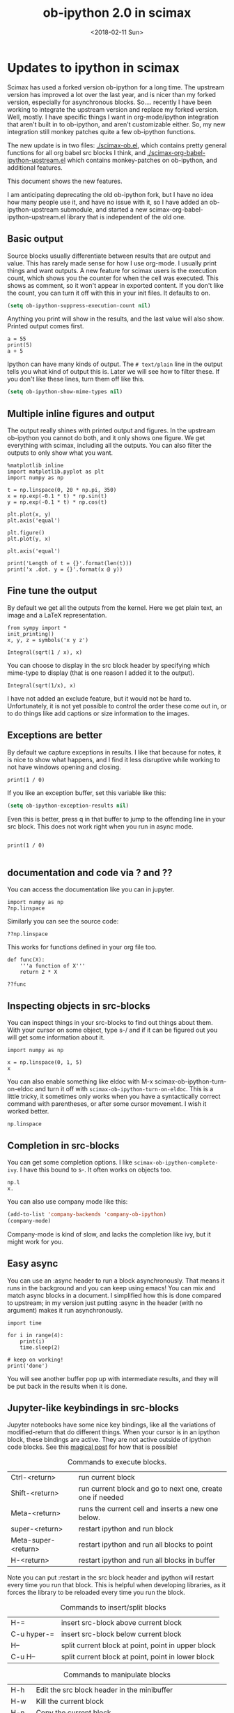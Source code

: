 #+TITLE: ob-ipython 2.0 in scimax
#+DATE:  <2018-02-11 Sun>

* Updates to ipython in scimax

Scimax has used a forked version ob-ipython for a long time. The upstream version has improved a lot over the last year, and is nicer than my forked version, especially for asynchronous blocks. So.... recently I have been working to integrate the upstream version and replace my forked version. Well, mostly. I have specific things I want in org-mode/ipython integration that aren't built in to ob-ipython, and aren't customizable either. So, my new integration still monkey patches quite a few ob-ipython functions.

The new update is in two files: [[./scimax-ob.el]], which contains pretty general functions for all org babel src blocks I think, and [[./scimax-org-babel-ipython-upstream.el]] which contains monkey-patches on ob-ipython, and additional features.

This document shows the new features.

I am anticipating deprecating the old ob-ipython fork, but I have no idea how many people use it, and have no issue with it, so I have added an ob-ipython-upstream submodule, and started a new scimax-org-babel-ipython-upstream.el library that is independent of the old one.

** Basic output

Source blocks usually differentiate between results that are output and value. This has rarely made sense for how I use org-mode. I usually print things and want outputs. A new feature for scimax users is the execution count, which shows you the counter for when the cell was executed. This shows as comment, so it won't appear in exported content. If you don't like the count, you can turn it off with this in your init files. It defaults to on.

#+BEGIN_SRC emacs-lisp
(setq ob-ipython-suppress-execution-count nil)
#+END_SRC

Anything you print will show in the results, and the last value will also show. Printed output comes first.

#+BEGIN_SRC ipython
a = 55
print(5)
a + 5
#+END_SRC

#+RESULTS:
:RESULTS:
# Out[3]:
# output
: 5
# text/plain
: 60
:END:

Ipython can have many kinds of output. The =# text/plain= line in the output tells you what kind of output this is. Later we will see how to filter these. If you don't like these lines, turn them off like this.

#+BEGIN_SRC emacs-lisp
(setq ob-ipython-show-mime-types nil)
#+END_SRC

** Multiple inline figures and output

The output really shines with printed output and figures. In the upstream ob-ipython you cannot do both, and it only shows one figure. We get everything with scimax, including all the outputs. You can also filter the outputs to only show what you want.

#+BEGIN_SRC ipython
%matplotlib inline
import matplotlib.pyplot as plt
import numpy as np

t = np.linspace(0, 20 * np.pi, 350)
x = np.exp(-0.1 * t) * np.sin(t)
y = np.exp(-0.1 * t) * np.cos(t)

plt.plot(x, y)
plt.axis('equal')

plt.figure()
plt.plot(y, x)

plt.axis('equal')

print('Length of t = {}'.format(len(t)))
print('x .dot. y = {}'.format(x @ y))
#+END_SRC

#+RESULTS:
:RESULTS:
# Out[5]:
# output
: Length of t = 350
: x .dot. y = 1.3598389888491538


# image/png
[[file:obipy-resources/19a94859c854121de1c305426d09b77e-50592vMO.png]]



# image/png
[[file:obipy-resources/19a94859c854121de1c305426d09b77e-505928WU.png]]
:END:

** Fine tune the output

By default we get all the outputs from the kernel. Here we get plain text, an image and a LaTeX representation.

#+BEGIN_SRC ipython
from sympy import *
init_printing()
x, y, z = symbols('x y z')

Integral(sqrt(1 / x), x)
#+END_SRC

#+RESULTS:
:RESULTS:
# Out[6]:
# text/plain
: ⌠
: ⎮     ___
: ⎮    ╱ 1
: ⎮   ╱  ─  dx
: ⎮ ╲╱   x
: ⌡

# image/png
[[file:obipy-resources/19a94859c854121de1c305426d09b77e-50592Jha.png]]

# text/latex
#+BEGIN_EXPORT latex
$$\int \sqrt{\frac{1}{x}}\, dx$$
#+END_EXPORT
:END:

You can choose to display in the src block header by specifying which mime-type to display (that is one reason I added it to the output).

#+BEGIN_SRC ipython :display image/png
Integral(sqrt(1/x), x)
#+END_SRC

#+RESULTS:
:RESULTS:
# Out[7]:
# image/png
[[file:obipy-resources/19a94859c854121de1c305426d09b77e-50592Wrg.png]]
:END:

I have not added an exclude feature, but it would not be hard to. Unfortunately, it is not yet possible to control the order these come out in, or to do things like add captions or size information to the images.

** Exceptions are better

By default we capture exceptions in results. I like that because for notes, it is nice to show what happens, and I find it less disruptive while working to not have windows opening and closing.

#+BEGIN_SRC ipython
print(1 / 0)
#+END_SRC

#+RESULTS:
:RESULTS:
# Out[6]:
# output

ZeroDivisionErrorTraceback (most recent call last)
<ipython-input-6-3ec96714f820> in <module>()
----> 1 print(1 / 0)

ZeroDivisionError: division by zero
:END:

If you like an exception buffer, set this variable like this:

#+BEGIN_SRC emacs-lisp
(setq ob-ipython-exception-results nil)
#+END_SRC

#+RESULTS:

Even this is better, press q in that buffer to jump to the offending line in your src block. This does not work right when you run in async mode.

#+BEGIN_SRC ipython

print(1 / 0)

#+END_SRC

** documentation and code via ? and ??

You can access the documentation like you can in jupyter.

#+BEGIN_SRC ipython
import numpy as np
?np.linspace
#+END_SRC

#+RESULTS:
:RESULTS:
# Out[5]:
:END:

Similarly you can see the source code:

#+BEGIN_SRC ipython
??np.linspace
#+END_SRC

#+RESULTS:
:RESULTS:
# Out[6]:
:END:

This works for functions defined in your org file too.

#+BEGIN_SRC ipython
def func(X):
    '''a function of X'''
    return 2 * X
#+END_SRC

#+RESULTS:
:RESULTS:
# Out[7]:
:END:

#+BEGIN_SRC ipython
??func
#+END_SRC

#+RESULTS:
:RESULTS:
# Out[8]:
:END:

** Inspecting objects in src-blocks

You can inspect things in your src-blocks to find out things about them. With your cursor on some object, type s-/ and if it can be figured out you will get some information about it.

#+BEGIN_SRC ipython
import numpy as np

x = np.linspace(0, 1, 5)
x
#+END_SRC

#+RESULTS:
:RESULTS:
# Out[4]:
# text/plain
: array([ 0.  ,  0.25,  0.5 ,  0.75,  1.  ])
:END:

You can also enable something like eldoc with M-x scimax-ob-ipython-turn-on-eldoc and turn it off with =scimax-ob-ipython-turn-on-eldoc=. This is a little tricky, it sometimes only works when you have a syntactically correct command with parentheses, or after some cursor movement. I wish it worked better.

#+BEGIN_SRC ipython
np.linspace
#+END_SRC

** Completion in src-blocks

You can get some completion options. I like =scimax-ob-ipython-complete-ivy=. I have this bound to s-. It often works on objects too.

#+BEGIN_SRC ipython
np.l
x.
#+END_SRC

You can also use company mode like this:

#+BEGIN_SRC emacs-lisp
(add-to-list 'company-backends 'company-ob-ipython)
(company-mode)
#+END_SRC

Company-mode is kind of slow, and lacks the completion like ivy, but it might work for you.

** Easy async

You can use an :async header to run a block asynchronously. That means it runs in the background and you can keep using emacs! You can mix and match async blocks in a document. I simplified how this is done compared to upstream; in my version just putting :async in the header (with no argument) makes it run asynchronously.

#+BEGIN_SRC ipython :async
import time

for i in range(4):
    print(i)
    time.sleep(2)

# keep on working!
print('done')
#+END_SRC

#+RESULTS:
:RESULTS:
# Out[2]:
# output
0
1
2
3
done

:END:

You will see another buffer pop up with intermediate results, and they will be put back in the results when it is done.

** Jupyter-like keybindings in src-blocks

Jupyter notebooks have some nice key bindings, like all the variations of modified-return that do different things. When your cursor is in an ipython block, these bindings are active. They are not active outside of ipython code blocks. See this [[http://endlessparentheses.com/define-context-aware-keys-in-emacs.html][magical post]] for how that is possible!

#+caption: Commands to execute blocks.
| Ctrl-<return>       | run current block                                          |
| Shift-<return>      | run current block and go to next one, create one if needed |
| Meta-<return>       | runs the current cell and inserts a new one below.         |
| super-<return>      | restart ipython and run block                              |
| Meta-super-<return> | restart ipython and run all blocks to point                |
| H-<return>          | restart ipython and run all blocks in buffer               |

Note you can put :restart in the src block header and ipython will restart every time you run that block. This is helpful when developing libraries, as it forces the library to be reloaded every time you run the block.

#+caption: Commands to insert/split blocks
| H-=         | insert src-block above current block               |
| C-u hyper-= | insert src-block below current block               |
| H--         | split current block at point, point in upper block |
| C-u H--     | split current block at point, point in lower block |

#+caption: Commands to manipulate blocks
| H-h   | Edit the src block header in the minibuffer                      |
| H-w   | Kill the current block                                           |
| H-n   | Copy the current block                                           |
| H-o   | Clone the current block (make a copy of it below the current one |
| H-m   | Merge blocks in the selected region                              |
| s-w   | Move current block before the previous one                       |
| s-s   | Move current block below the next one                            |
| H-l   | Clear results from the block                                     |
| H-s-l | Clear all results in buffer                                      |

#+caption: Commands to navigate blocks
| s-i   | Jump to previous block                 |
| s-k   | Jump to next block                     |
| H-q   | Jump to a visible block with avy       |
| H-s-q | Jump to a block in the buffer with ivy |

#+caption: Miscellaneous
| s-/ | get help about thing at point (ob-ipython-inspect) |
| H-r | switch to session REPL                             |
| H-k | Kill the kernel                                    |


I am not 100% committed to all these bindings. I need to use them a while to see what works.

Can't remember all these bindings? Me neither. Checkout M-x scimax-obi/body (usually bound to H-s) for a nice hydra. The hydra key-bindings don't match the ones in the tables above; I am not sure that makes sense. It would add keystrokes, but it would also be a good reminder of the bindings.

These keybindings are relatively easy to customize. The are stored as cons cells in

#+BEGIN_SRC emacs-lisp
ob-ipython-key-bindings
#+END_SRC

#+RESULTS:
| <return>     | function | newline-and-indent                              |               |                                   |
| C-<return>   | function | org-ctrl-c-ctrl-c                               |               |                                   |
| M-<return>   | lambda   | nil                                             | (interactive) | (scimax-execute-and-next-block t) |
| S-<return>   | function | scimax-execute-and-next-block                   |               |                                   |
| M-S-<return> | function | scimax-execute-to-point                         |               |                                   |
| s-<return>   | function | scimax-ob-ipython-restart-kernel-execute-block  |               |                                   |
| M-s-<return> | function | scimax-restart-ipython-and-execute-to-point     |               |                                   |
| H-<return>   | function | scimax-ob-ipython-restart-kernel-execute-buffer |               |                                   |
| H-k          | function | scimax-ob-ipython-kill-kernel                   |               |                                   |
| H-r          | function | org-babel-switch-to-session                     |               |                                   |
| s-i          | function | org-babel-previous-src-block                    |               |                                   |
| s-k          | function | org-babel-next-src-block                        |               |                                   |
| H-q          | function | scimax-jump-to-visible-block                    |               |                                   |
| H-s-q        | function | scimax-jump-to-block                            |               |                                   |
| H-=          | function | scimax-insert-src-block                         |               |                                   |
| H--          | function | scimax-split-src-block                          |               |                                   |
| H-n          | function | scimax-ob-copy-block-and-results                |               |                                   |
| H-w          | function | scimax-ob-kill-block-and-results                |               |                                   |
| H-o          | function | scimax-ob-clone-block                           |               |                                   |
| s-w          | function | scimax-ob-move-src-block-up                     |               |                                   |
| s-s          | function | scimax-ob-move-src-block-down                   |               |                                   |
| H-l          | function | org-babel-remove-result                         |               |                                   |
| H-s-l        | function | scimax-ob-clear-all-results                     |               |                                   |
| H-m          | function | scimax-merge-ipython-blocks                     |               |                                   |
| H-h          | function | scimax-ob-edit-header                           |               |                                   |
| H-M-l        | function | scimax-ob-toggle-line-numbers                   |               |                                   |
| s-.          | function | scimax-ob-ipython-complete-ivy                  |               |                                   |
| s-/          | function | ob-ipython-inspect                              |               |                                   |
| H-e          | function | scimax-jupyter-edit-mode/body                   |               |                                   |
| H-c          | function | scimax-jupyter-command-mode/body                |               |                                   |
| H-s          | function | scimax-obi/body                                 |               |                                   |
| <mouse-3>    | function | scimax-ob-ipython-popup-command                 |               |                                   |

You can define/change any binding you want like this. They are only active in ipython src blocks. For example, you can define a src-block key like this:

#+BEGIN_SRC emacs-lisp
(scimax-define-src-key ipython "H-/" #'some-command)
#+END_SRC

If you like the Jupyter keybindings more directly, checkout these bindings when you are in an ipython block:

| H-e | function | scimax-jupyter-edit-mode/body    |   |   |
| H-c | function | scimax-jupyter-command-mode/body |   |   |

** Clickable buttons in src blocks

Jupyter has some nice features like buttons to click on to run a block. We have something like that. The text in angle brackets in the comments below is clickable!

#+BEGIN_SRC ipython
# <run>  <restart and run>  <repl>  <delete block>  <menu>
# open some buffers  <output>  <execute>  <debug>
6 * 2
#+END_SRC

#+RESULTS:
:RESULTS:
# Out[9]:
# text/plain
: 12
:END:

** Unique kernel per org file is default

By default, each org file gets a unique kernel. I am sure there is a use case for every buffer sharing one kernel, but it is too confusing for me, and too prone to errors where one buffer changes a variable that affects others. So, if you want src blocks in different buffers to share kernels, you have to manually specify the kernel in the header, or use this for the original behavior.

#+BEGIN_SRC emacs-lisp
(setq ob-ipython-buffer-unique-kernel nil)
#+END_SRC

** Customizing outputs

ipython/org-mode really shines when you start leveraging rich outputs from Ipython. A new feature I have added is that you can write your own functions to customize the output.

This variable maps mime-types to formatting functions. You can add new mime-types to this, or redefine the formatting functions if you don't like the way the work.

#+BEGIN_SRC emacs-lisp
(append '(("mime-type" "formatting function"))
	'(hline)
	(loop for (mime-type . func) in ob-ipython-mime-formatters
	      collect (list mime-type func)))
#+END_SRC

#+RESULTS:
| mime-type              | formatting function                      |
|------------------------+------------------------------------------|
| text/plain             | ob-ipython-format-text/plain             |
| text/html              | ob-ipython-format-text/html              |
| text/latex             | ob-ipython-format-text/latex             |
| text/org               | ob-ipython-format-text/org               |
| image/png              | ob-ipython-format-image/png              |
| image/svg+xml          | ob-ipython-format-image/svg+xml          |
| application/javascript | ob-ipython-format-application/javascript |
| default                | ob-ipython-format-default                |
| output                 | ob-ipython-format-output                 |

You can set these to whatever you want, and add new ones for new mimetypes.

*** Better representations of Polynomial objects

Most python objects have a __str__ or __repr__ method defined that display them when printed. For example, here is a Polynomial from numpy with it's default representation.

#+BEGIN_SRC ipython
import numpy as np
p = np.polynomial.Polynomial([1, 2, 3])
p
#+END_SRC

#+RESULTS:
:RESULTS:
# Out[20]:
# text/plain
: Polynomial([ 1.,  2.,  3.], [-1,  1], [-1,  1])
:END:

Let's change this to get a LaTeX representation (adapted from https://github.com/jupyter/ngcm-tutorial/blob/master/Part-1/IPython%20Kernel/Custom%20Display%20Logic.ipynb). We will do this on the Ipython side of output customization where we register a formatting function for a specific type in IPython.

#+BEGIN_SRC ipython :display text/latex
def poly_to_latex(p):
    terms = ['%.2g' % p.coef[0]]
    if len(p) > 1:
        term = 'x'
        c = p.coef[1]
        if c != 1:
            term = ('%.2g ' % c) + term
        terms.append(term)
    if len(p) > 2:
        for i in range(2, len(p)):
            term = 'x^%d' % i
            c = p.coef[i]
            if c != 1:
                term = ('%.2g ' % c) + term
            terms.append(term)
    px = '$P(x)=%s$' % '+'.join(terms)
    dom = r', $x \in [%.2g,\ %.2g]$' % tuple(p.domain)
    return px + dom


ip = get_ipython()
latex_f = ip.display_formatter.formatters['text/latex']
latex_f.for_type_by_name('numpy.polynomial.polynomial',
                                 'Polynomial', poly_to_latex)
#+END_SRC

#+RESULTS:
:RESULTS:
# Out[21]:
:END:

#+BEGIN_SRC ipython
p
#+END_SRC

#+RESULTS:
:RESULTS:
# Out[22]:
# text/plain
: Polynomial([ 1.,  2.,  3.], [-1,  1], [-1,  1])

# text/latex
#+BEGIN_EXPORT latex
$P(x)=1+2 x+3 x^2$, $x \in [-1,\ 1]$
#+END_EXPORT
:END:

That looks nice, but we can go one step further and define graphical outputs too.

#+BEGIN_SRC ipython
import matplotlib.pyplot as plt
from IPython.core.pylabtools import print_figure

def poly_to_png(p):
    fig, ax = plt.subplots()
    x = np.linspace(-1, 1)
    y = [p(_x) for _x in x]
    ax.plot(x, y)
    ax.set_title(poly_to_latex(p))
    ax.set_xlabel('x')
    ax.set_ylabel('P(x)')
    data = print_figure(fig, 'png')
    # We MUST close the figure, otherwise IPython's display machinery
    # will pick it up and send it as output, resulting in a double display
    plt.close(fig)
    return data


ip = get_ipython()
png_f = ip.display_formatter.formatters['image/png']
png_f.for_type_by_name('numpy.polynomial.polynomial',
                                 'Polynomial', poly_to_png)
#+END_SRC

#+RESULTS:
:RESULTS:
# Out[23]:
:END:

Now, we can easily see the formula and shape of this polynomial in a graphical form.

#+BEGIN_SRC ipython :display image/png
p
#+END_SRC

#+RESULTS:
:RESULTS:
# Out[24]:
# image/png
[[file:obipy-resources/19a94859c854121de1c305426d09b77e-70304sfy.png]]
:END:

Most likely you would not put all this code into a document like this, but would instead put it in a Python library you import. The point here is to show what can be done with that, and once it is done, you get easy visualization of objects.

*** Tensorflow visualizations

In Tensorflow, we are always making computation graphs. These are usually visualized in Tensorboard. We can leverage Jupyter to show us a graphical representation instead. This is another example of registering a type in Ipython.

  #+BEGIN_SRC ipython
from graphviz import Digraph

def tf_to_dot(graph):
    "Adapted from https://blog.jakuba.net/2017/05/30/tensorflow-visualization.html"
    dot = Digraph()

    for n in g.as_graph_def().node:
        dot.node(n.name, label=n.name)

        for i in n.input:
            dot.edge(i, n.name)
    dot.format = 'svg'
    return dot.pipe().decode('utf-8')

ip = get_ipython()
svg_f = ip.display_formatter.formatters['image/svg+xml']
svg_f.for_type_by_name('tensorflow.python.framework.ops',
                       'Graph', tf_to_dot)
  #+END_SRC

  #+RESULTS:
  :RESULTS:
  # Out[7]:
  :END:

  #+BEGIN_SRC ipython
import tensorflow as tf

g = tf.Graph()

with g.as_default():
    a = tf.placeholder(tf.float32, name="a")
    b = tf.placeholder(tf.float32, name="b")
    c = a + b

g
  #+END_SRC

  #+RESULTS:
  :RESULTS:
  # Out[8]:


  # image/svg
  [[file:obipy-resources/19a94859c854121de1c305426d09b77e-505929Jz.svg]]
  :END:

Now we have a record of what the graph looks like. Ez peezy.

*** Bokeh

 The Jupyter notebook does really shine for JavaScript driven interactive data exploration. For now, the only option for Emacs is to open external programs for this, e.g. a matplotlib figure, or a browser. [[https://bokeh.pydata.org/en/latest/][Bokeh]] is a really interesting interactive plotting library you can use in Python, but it makes interactive html documents for viewing in a browser. Here we will adapt the outputs to show us a thumbnail and org-link to open the html file. This is yet another example of registering a type in Ipython.

 Here we modify the plain text output so that it saves an html file, and returns a link to it.

Note you need to install bokeh, selenium, pillow with conda, and install a modern phantomjs in your OS for this to work (I build one from https://github.com/eisnerd/phantomjs).

#+BEGIN_SRC ipython :restart
import tempfile
import warnings
warnings.filterwarnings("ignore")

import IPython
from bokeh.io import export_png
from bokeh.io.saving import save

class OrgFormatter(IPython.core.formatters.BaseFormatter):
  format_type = IPython.core.formatters.Unicode("text/org")
  print_method = IPython.core.formatters.ObjectName("_repr_org_")

ip = get_ipython()
ip.display_formatter.formatters["text/org"] = OrgFormatter()

def bokeh_to_org(plt):
  fh, tmp = tempfile.mkstemp(suffix=".html", prefix="bokeh-",
                             dir="obipy-resources")
  fname = save(plt, tmp)
  os.close(fh)
  return "[[{}]]".format(fname)

f = ip.display_formatter.formatters["text/org"]
f.for_type_by_name("bokeh.plotting.figure", "Figure", bokeh_to_org)

def bokeh_to_png(p):
  png_filename = export_png(p)
  with open(png_filename, "rb") as f:
    return f.read()

png_f = ip.display_formatter.formatters["image/png"]
png_f.for_type_by_name("bokeh.plotting.figure", "Figure", bokeh_to_png)
#+END_SRC

#+RESULTS:
:RESULTS:
# Out[1]:
:END:

Now we are setup to make an interactive figure.

#+BEGIN_SRC ipython :display image/png text/org
from bokeh.io import output_file, show
from bokeh.models import ColumnDataSource, HoverTool
from bokeh.plotting import figure
from bokeh.sampledata.periodic_table import elements
from bokeh.transform import dodge, factor_cmap

periods = ["I", "II", "III", "IV", "V", "VI", "VII"]
groups = [str(x) for x in range(1, 19)]

df = elements.copy()
df["atomic mass"] = df["atomic mass"].astype(str)
df["group"] = df["group"].astype(str)
df["period"] = [periods[x - 1] for x in df.period]
df = df[df.group != "-"]
df = df[df.symbol != "Lr"]
df = df[df.symbol != "Lu"]

cmap = {
    "alkali metal": "#a6cee3",
    "alkaline earth metal": "#1f78b4",
    "metal": "#d93b43",
    "halogen": "#999d9a",
    "metalloid": "#e08d49",
    "noble gas": "#eaeaea",
    "nonmetal": "#f1d4Af",
    "transition metal": "#599d7A",
}

source = ColumnDataSource(df)

p = figure(
    title="Periodic Table (omitting LA and AC Series)",
    plot_width=1000,
    plot_height=450,
    tools="",
    toolbar_location=None,
    x_range=groups,
    y_range=list(reversed(periods)))

p.rect(
    "group",
    "period",
    0.95,
    0.95,
    source=source,
    fill_alpha=0.6,
    legend="metal",
    color=factor_cmap(
        "metal", palette=list(cmap.values()), factors=list(cmap.keys())))

text_props = {"source": source, "text_align": "left", "text_baseline": "middle"}

x = dodge("group", -0.4, range=p.x_range)

r = p.text(x=x, y="period", text="symbol", **text_props)
r.glyph.text_font_style = "bold"

r = p.text(
    x=x,
    y=dodge("period", 0.3, range=p.y_range),
    text="atomic number",
    ,**text_props)
r.glyph.text_font_size = "8pt"

r = p.text(
    x=x, y=dodge("period", -0.35, range=p.y_range), text="name", **text_props)
r.glyph.text_font_size = "5pt"

r = p.text(
    x=x,
    y=dodge("period", -0.2, range=p.y_range),
    text="atomic mass",
    ,**text_props)
r.glyph.text_font_size = "5pt"

p.text(
    x=["3", "3"],
    y=["VI", "VII"],
    text=["LA", "AC"],
    text_align="center",
    text_baseline="middle")

p.add_tools(
    HoverTool(tooltips=[
        ("Name", "@name"),
        ("Atomic number", "@{atomic number}"),
        ("Atomic mass", "@{atomic mass}"),
        ("Type", "@metal"),
        ("CPK color", "$color[hex, swatch]:CPK"),
        ("Electronic configuration", "@{electronic configuration}"),
    ]))

p.outline_line_color = None
p.grid.grid_line_color = None
p.axis.axis_line_color = None
p.axis.major_tick_line_color = None
p.axis.major_label_standoff = 0
p.legend.orientation = "horizontal"
p.legend.location = "top_center"

p
 #+END_SRC

 #+RESULTS:
 :RESULTS:
 # Out[2]:
 # image/png
 [[file:obipy-resources/19a94859c854121de1c305426d09b77e-50592WyU.png]]
 :END:


Now if you click on the link above, it will open an interactive html file in your browser. It is just a tempfile, so some work might be necessary to get it to a persistent place, like the images are.

*************** TODO this is not acting right on my Mac
It used to reliably output the text/org, but it is not doing it now. It seems to be making the html files though.
*************** END

*** Customizing a class output with _repr_*_ methods

Adapted from http://nbviewer.jupyter.org/github/ipython/ipython/blob/6.x/examples/IPython%20Kernel/Custom%20Display%20Logic.ipynb#Custom-Mimetypes-with-_repr_mimebundle

The canonical way to make rich outputs on your own classes is to add _repr_X_ methods. Here is the example from the Jupyter tutorial listed above.

#+BEGIN_SRC ipython
import numpy as np
%matplotlib inline
import matplotlib.pyplot as plt

from IPython.core.pylabtools import print_figure
from IPython.display import Image, SVG, Math

class Gaussian(object):
    """A simple object holding data sampled from a Gaussian distribution.
    """
    def __init__(self, mean=0.0, std=1, size=1000):
        self.data = np.random.normal(mean, std, size)
        self.mean = mean
        self.std = std
        self.size = size
        # For caching plots that may be expensive to compute
        self._png_data = None

    def _figure_data(self, format):
        fig, ax = plt.subplots()
        ax.hist(self.data, bins=50)
        ax.set_title(self._repr_latex_())
        ax.set_xlim(-10.0,10.0)
        data = print_figure(fig, format)
        # We MUST close the figure, otherwise IPython's display machinery
        # will pick it up and send it as output, resulting in a double display
        plt.close(fig)
        return data

    def _repr_png_(self):
        if self._png_data is None:
            self._png_data = self._figure_data('png')
        return self._png_data

    def _repr_latex_(self):
        return r'$\mathcal{N}(\mu=%.2g, \sigma=%.2g),\ N=%d$' % (self.mean,
                                                                 self.std, self.size)
#+END_SRC

#+RESULTS:
:RESULTS:
# Out[3]:
:END:

#+BEGIN_SRC ipython
Gaussian()
#+END_SRC

#+RESULTS:
:RESULTS:
# Out[4]:


# image/png
[[file:obipy-resources/19a94859c854121de1c305426d09b77e-50592j8a.png]]

# text/latex
#+BEGIN_EXPORT latex
$\mathcal{N}(\mu=0, \sigma=1),\ N=1000$
#+END_EXPORT
:END:

*** text/org output with _repr_mimebundle_

 We can define custom outputs for our own objects too. Here we define org and html representations of a heading object within the class. We have to define a _repr_mimebundle_ method to get 'text/org' output as it is not a predefined type in Jupyter. Alternatively, we could use the methods earlier to define formatters for these types.

 See http://nbviewer.jupyter.org/github/ipython/ipython/blob/6.x/examples/IPython%20Kernel/Custom%20Display%20Logic.ipynb#Custom-Mimetypes-with-_repr_mimebundle_ for more details.

#+BEGIN_SRC ipython
class Heading(object):
    def __init__(self, content, level=1, tags=()):
        self.content = content
        self.level = level
        self.tags = tags

    def _repr_org(self):
        s = '*' * self.level + ' ' + self.content
        if self.tags:
            s += f"  :{':'.join(self.tags)}:"
        return s

    def _repr_html(self):
        return  f"<h{self.level}>{self.content}</h{self.level}>"

    def _repr_mimebundle_(self, include, exclude, **kwargs):
        """
        repr_mimebundle should accept include, exclude and **kwargs
        """

        data = {'text/html': self._repr_html(),
                'text/org': self._repr_org()
                }
        if include:
            data = {k:v for (k,v) in data.items() if k in include}
        if exclude:
            data = {k:v for (k,v) in data.items() if k not in exclude}
        return data
#+END_SRC

#+RESULTS:
:RESULTS:
# Out[6]:
:END:

 Now, you can construct headings in iPython, and get different outputs that might be suitable for different purposes.

#+BEGIN_SRC ipython
Heading('A level 4 headline', level=4, tags=['example'])
#+END_SRC

#+RESULTS:
:RESULTS:
# Out[7]:
#+BEGIN_EXPORT html
<h4>A level 4 headline</h4>
#+END_EXPORT

# text/org
**** A level 4 headline  :example:

:END:

*** More complex display with _ipython_display_

This example is also from http://nbviewer.jupyter.org/github/ipython/ipython/blob/6.x/examples/IPython%20Kernel/Custom%20Display%20Logic.ipynb#More-complex-display-with-_ipython_display_, and shows how to override the IPython output all together.

#+BEGIN_SRC ipython :display
import json
import uuid
from IPython.display import display_javascript, display_html, display

class FlotPlot(object):
    def __init__(self, x, y):
        self.x = x
        self.y = y
        self.uuid = str(uuid.uuid4())

    def _ipython_display_(self):
        json_data = json.dumps(list(zip(self.x, self.y)))
        display_html('<div id="{}" style="height: 300px; width:80%;"></div>'.format(self.uuid),
            raw=True
        )
        display_javascript("""
        require(["//cdnjs.cloudflare.com/ajax/libs/flot/0.8.2/jquery.flot.min.js"], function() {
          var line = JSON.parse("%s");
          console.log(line);
          $.plot("#%s", [line]);
        });
        """ % (json_data, self.uuid), raw=True)

x = np.linspace(0,10)
y = np.sin(x)
FlotPlot(x, np.sin(x))
#+END_SRC

#+RESULTS:
:RESULTS:
# Out[8]:
#+BEGIN_EXPORT html
<div id="9a839146-f9a3-4512-b6b5-8d11a4d42e3e" style="height: 300px; width:80%;"></div>
#+END_EXPORT

# application/javascript
#+BEGIN_SRC javascript

        require(["//cdnjs.cloudflare.com/ajax/libs/flot/0.8.2/jquery.flot.min.js"], function() {
          var line = JSON.parse("[[0.0, 0.0], [0.20408163265306123, 0.20266793654820095], [0.40816326530612246, 0.39692414892492234], [0.6122448979591837, 0.5747060412161791], [0.8163265306122449, 0.7286347834693503], [1.0204081632653061, 0.8523215697196184], [1.2244897959183674, 0.9406327851124867], [1.4285714285714286, 0.9899030763721239], [1.6326530612244898, 0.9980874821347183], [1.836734693877551, 0.9648463089837632], [2.0408163265306123, 0.8915592304110037], [2.2448979591836737, 0.7812680235262639], [2.4489795918367347, 0.6385503202266021], [2.6530612244897958, 0.469329612777201], [2.857142857142857, 0.28062939951435684], [3.0612244897959187, 0.0802816748428135], [3.2653061224489797, -0.12339813736217871], [3.4693877551020407, -0.3219563150726187], [3.673469387755102, -0.5071517094845144], [3.8775510204081636, -0.6712977935519321], [4.081632653061225, -0.8075816909683364], [4.285714285714286, -0.9103469443107828], [4.4897959183673475, -0.9753282860670456], [4.6938775510204085, -0.9998286683840896], [4.8979591836734695, -0.9828312039256306], [5.1020408163265305, -0.9250413717382029], [5.3061224489795915, -0.8288577363730427], [5.510204081632653, -0.6982723955653996], [5.714285714285714, -0.5387052883861563], [5.918367346938775, -0.35677924089893803], [6.122448979591837, -0.16004508604325057], [6.326530612244898, 0.04333173336868346], [6.530612244897959, 0.2449100710119793], [6.73469387755102, 0.4363234264718193], [6.938775510204081, 0.6096271964908323], [7.142857142857143, 0.7576284153927202], [7.346938775510204, 0.8741842988197335], [7.551020408163265, 0.9544571997387519], [7.755102040816327, 0.9951153947776636], [7.959183673469388, 0.9944713672636168], [8.16326530612245, 0.9525518475314604], [8.36734693877551, 0.8710967034823207], [8.571428571428571, 0.7534867274396376], [8.775510204081632, 0.6046033165061543], [8.979591836734695, 0.43062587038273736], [9.183673469387756, 0.23877531564403087], [9.387755102040817, 0.03701440148506237], [9.591836734693878, -0.1662827938487564], [9.795918367346939, -0.3626784288265488], [10.0, -0.5440211108893699]]");
          console.log(line);
          $.plot("#9a839146-f9a3-4512-b6b5-8d11a4d42e3e", [line]);
        });

#+END_SRC
:END:

*** Pandas in org-mode

Just for fun, here is a way to get Pandas dataframes to be displayed as org-mode tables using tabulate (https://pypi.python.org/pypi/tabulate). This is adapted from https://github.com/gregsexton/ob-ipython. tabulate has a built-in org formatter, so no reason to reinvent that!

#+BEGIN_SRC ipython :display text/org
import IPython
import tabulate

class OrgFormatter(IPython.core.formatters.BaseFormatter):
    format_type = IPython.core.formatters.Unicode('text/org')
    print_method = IPython.core.formatters.ObjectName('_repr_org_')

def pd_dataframe_to_org(df):
    return tabulate.tabulate(df, headers='keys', tablefmt='orgtbl', showindex='always')

ip = get_ipython()
ip.display_formatter.formatters['text/org'] = OrgFormatter()

f = ip.display_formatter.formatters['text/org']
f.for_type_by_name('pandas.core.frame', 'DataFrame', pd_dataframe_to_org)

import pandas as pd
df = pd.DataFrame([1, 2], columns=['widecolumn'])
df.index.name = 'indexname'
df
#+END_SRC

#+RESULTS:
:RESULTS:
# Out[25]:
# text/org
| indexname | widecolumn |
|-----------+------------|
|         0 |          1 |
|         1 |          2 |
:END:

Here is a bigger example.

#+BEGIN_SRC ipython :display text/org
import numpy as np
df2 = pd.DataFrame(np.random.randint(low=0, high=10, size=(5, 5)),
                   columns=['a', 'b', 'c', 'd', 'e'])
df2
#+END_SRC

#+RESULTS:
:RESULTS:
# Out[26]:
# text/org
|   | a | b | c | d | e |
|---+---+---+---+---+---|
| 0 | 1 | 1 | 5 | 5 | 3 |
| 1 | 9 | 0 | 1 | 5 | 7 |
| 2 | 7 | 6 | 7 | 1 | 6 |
| 3 | 7 | 6 | 5 | 2 | 7 |
| 4 | 1 | 1 | 8 | 1 | 8 |
:END:

** Other languages

Jupyter can run many [[https://github.com/jupyter/jupyter/wiki/Jupyter-kernels][languages]] ranging from Fortran to shell. I like hylang, a lispy Python. Install the hylang Jupyter kernel like this:

#+BEGIN_SRC sh :results silent
pip install git+https://github.com/Calysto/calysto_hy.git --user
python -m calysto_hy install --user
#+END_SRC

Now we can use it in scimax. This is already pre-configured in scimax. For fun, we use hylang here.

#+BEGIN_SRC jupyter-hy :session hylang
(import [tensorflow :as tf])

(setv a (tf.constant 3)
      b (tf.constant 2)
      c (tf.add a b))

(with [sess (tf.Session)] (print (.run sess c)))
#+END_SRC

#+RESULTS:
: # Out[1]:
: # output
: : 5

There is a little issue with the double colon on output, but otherwise it looks like it works.

This kernel is a little quieter on exceptions than I would like, but still it could be useful if you want to play around with hylang and document your work.

** Multiple sessions in one org file
   :PROPERTIES:
   :ID:       74f0669a-6322-4511-8b6f-fbeea6bd7821
   :END:

See this [[https://github.com/jkitchin/scimax/issues/114#issuecomment-365317473][comment]] for an example of multiple remote sessions, and [[id:f7b80c4b-fd88-4c25-baca-2910e57aa5f1][Remote kernels]] about remote kernels.  Here we use a properties drawer in two different headlines to have different sessions open in the same org file. Of course, you can manually define the :session in src blocks, but using a header like this:

 #+BEGIN_EXAMPLE
   :PROPERTIES:
   :header-args:ipython: :session session-1
   :END:
 #+END_EXAMPLE

 means that you don't have to type that on every block. That is helpful, since if you forget the block will use the default buffer kernel. This shows I am currently running four kernels. See this [[https://github.com/jkitchin/scimax/issues/114#issuecomment-365317473][comment]] for an example of multiple remote sessions.

 #+BEGIN_SRC emacs-lisp
(ob-ipython--get-kernel-processes)
 #+END_SRC

 #+RESULTS:
 : ((session-2 . kernel-session-2) (session-1 . kernel-session-1) (8f516355ee6cee60cbbb1e018eee2db1 . kernel-8f516355ee6cee60cbbb1e018eee2db1) (ipython . kernel-ipython))

*** Session 1
    :PROPERTIES:
    :header-args:ipython: :session session-1
    :END:

 Every block under this header will use the kernel associated with session-1. Here we just look at what ports are being used.

  #+BEGIN_SRC ipython
%connect_info
  #+END_SRC

  #+RESULTS:
  :RESULTS:
  # Out[1]:
  # output
  : {
  :   "shell_port": 57257,
  :   "iopub_port": 60990,
  :   "stdin_port": 37898,
  :   "control_port": 39142,
  :   "hb_port": 55863,
  :   "ip": "127.0.0.1",
  :   "key": "26515aec-de8fd6f55cf49bf8b1f38f3c",
  :   "transport": "tcp",
  :   "signature_scheme": "hmac-sha256",
  :   "kernel_name": ""
  : }
  : Paste the above JSON into a file, and connect with:
  :     $> jupyter <app> --existing <file>
  : or, if you are local, you can connect with just:
  :     $> jupyter <app> --existing emacs-session-1.json
  : or even just:
  :     $> jupyter <app> --existing
  : if this is the most recent Jupyter kernel you have started.
  :END:

*** Session 2
    :PROPERTIES:
    :header-args:ipython: :session session-2
    :END:

 Every block in this heading will use the kernel associated with session-2. You can see here it uses different ports than session-1 does. They are both running at the same time though.

  #+BEGIN_SRC ipython
%connect_info
  #+END_SRC

  #+RESULTS:
  :RESULTS:
  # Out[1]:
  # output
  : {
  :   "shell_port": 46039,
  :   "iopub_port": 41366,
  :   "stdin_port": 46391,
  :   "control_port": 52731,
  :   "hb_port": 54666,
  :   "ip": "127.0.0.1",
  :   "key": "580f8b50-4b846ca056cbe83b8027ddbe",
  :   "transport": "tcp",
  :   "signature_scheme": "hmac-sha256",
  :   "kernel_name": ""
  : }
  : Paste the above JSON into a file, and connect with:
  :     $> jupyter <app> --existing <file>
  : or, if you are local, you can connect with just:
  :     $> jupyter <app> --existing emacs-session-2.json
  : or even just:
  :     $> jupyter <app> --existing
  : if this is the most recent Jupyter kernel you have started.
  :END:

** Remote kernels
   :PROPERTIES:
   :ID:       f7b80c4b-fd88-4c25-baca-2910e57aa5f1
   :END:

According to a comment in [[https://github.com/jkitchin/scimax/issues/114#issuecomment-364891125][issue 114]] this finally works. I don't have a remote server to test it on, but I did test it locally. Here are the steps to follow, adapted from https://vxlabs.com/2017/11/30/run-code-on-remote-ipython-kernels-with-emacs-and-orgmode/.

Note: This [[https://github.com/jkitchin/scimax/issues/114#issuecomment-365219262][comment]] reports some flakiness with the method below, and suggests an alternative approach that they find more robust.

On the remote server, find out where your runtime directory is like this:

#+BEGIN_SRC sh
jupyter --runtime-dir
#+END_SRC

#+RESULTS:
: /run/user/497345/jupyter

Start a kernel on the remote server like this. It will create a json file that you will need to copy to your local machine jupyter runtime directory.

#+BEGIN_SRC sh
ipython kernel
#+END_SRC

You should see some text like this one.

#+BEGIN_EXAMPLE
NOTE: When using the `ipython kernel` entry point, Ctrl-C will not work.

To exit, you will have to explicitly quit this process, by either sending
"quit" from a client, or using Ctrl-\ in UNIX-like environments.

To read more about this, see https://github.com/ipython/ipython/issues/2049


To connect another client to this kernel, use:
    --existing kernel-16577.json
#+END_EXAMPLE

You can see the connection file is indeed in the runtime directory:

#+BEGIN_SRC sh
ls `jupyter --runtime-dir`
#+END_SRC

#+RESULTS:
| emacs-8f516355ee6cee60cbbb1e018eee2db1.json      |
| emacs-ba25f77e84b464e48b4a0c4bebd94bdb.json      |
| emacs-hy.json                                    |
| emacs-ipython.json                               |
| kernel-0b58a36f-ab14-476e-a74b-ca232074aa0a.json |
| kernel-16577.json                                |
| kernel-223460.json                               |
| kernel-223460-ssh.json                           |
| kernel-226309.json                               |
| kernel-226309-ssh.json                           |
| kernel-410a54a4-adb7-4c74-9c9f-7100c19b0dee.json |
| kernel-96418c43-ef0a-4b11-b13b-6c5bfbcd9cf6.json |
| nbserver-182457.json                             |
| nbserver-261088.json                             |
| notebook_cookie_secret                           |

On a real remote machine, you would have to copy this file to your local machine runtime directory. There is nothing too mysterious in this file, it just has some information about the IP address and ports used.

#+BEGIN_SRC sh
cat `jupyter --runtime-dir`/kernel-226309.json
#+END_SRC

#+RESULTS:
| {                |                                   |
| shell_port       | 40091,                            |
| iopub_port       | 36509,                            |
| stdin_port       | 37052,                            |
| control_port     | 41799,                            |
| hb_port          | 60629,                            |
| ip               | 127.0.0.1                         |
| key              | c7040996-146b42c3c0ef6eb234cc9707 |
| transport        | tcp                               |
| signature_scheme | hmac-sha256                       |
| kernel_name      |                                   |
| }                |                                   |

Now, on your local machine, connect to the remote kernel like this, obviously with your own username and hostname.

#+BEGIN_SRC sh
jupyter console --existing kernel-226309.json --ssh username@hostname
#+END_SRC

You should get some output like:

#+BEGIN_EXAMPLE
[ZMQTerminalIPythonApp] Forwarding connections to 127.0.0.1 via kitchin@some.host.com
[ZMQTerminalIPythonApp] To connect another client via this tunnel, use:
[ZMQTerminalIPythonApp] --existing kernel-16577-ssh.json
Jupyter console 5.2.0

Python 3.6.3 |Anaconda, Inc.| (default, Oct 13 2017, 12:02:49)
Type 'copyright', 'credits' or 'license' for more information
IPython 6.1.0 -- An enhanced Interactive Python. Type '?' for help.
#+END_EXAMPLE

The critical text to note here is =--existing kernel-16577-ssh.json=. You need to specify that kernel file (note the -ssh in it) as the :session in the header of the src block.

The command above  opens a local Ipython terminal. In that terminal, I typed a = 7.

Then, you specify the kernel connection file as the :session argument in an ipython block.

#+BEGIN_SRC ipython :session kernel-16577-ssh.json
print(a)

b = 6
#+END_SRC

#+RESULTS:
:RESULTS:
# Out[2]:
# output
: 7
:END:

You can see from  the output that we successfully connected to the kernel and that indeed a=7. Furthermore, in the block above we assigned b=6, and in the terminal I can type "b" and see that it is equal to 6.

If you have a lot of blocks in your buffer, you can use a file property like this to specify the header for every block in the buffer. See [[id:74f0669a-6322-4511-8b6f-fbeea6bd7821][Multiple sessions in one org file]] for an example of using heading properties instead.

#+BEGIN_EXAMPLE
,#+PROPERTY: header-args:ipython :session kernel-16577-ssh.json
#+END_EXAMPLE
** Known issues
*** Interrupting the kernel does not work

 This seems to be an issue with the upstream repo. It may work on unix/Mac, but maybe not on Windows. Probably does not work on remote kernels. See https://github.com/gregsexton/ob-ipython/commit/fcb2c48f64ba1005ad6fe5d1a4149f1117a9b45d
